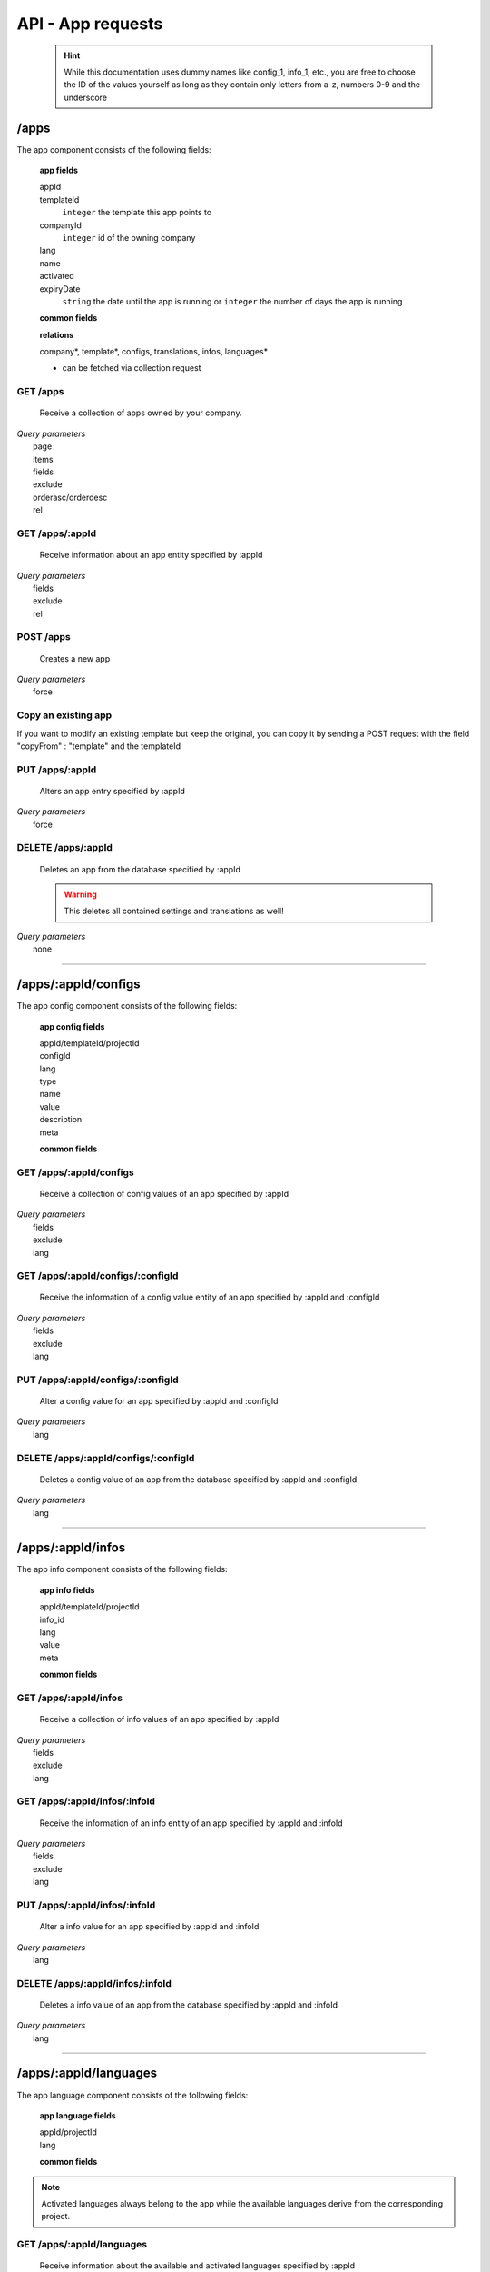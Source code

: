 ==================
API - App requests
==================

    .. Hint:: While this documentation uses dummy names like config_1, info_1, etc., you are free to choose the ID of the values yourself as long as they contain only letters from a-z, numbers 0-9 and the underscore

/apps
-----

The app component consists of the following fields:

    **app fields**

    appId
        .. include:: /partials/uniqueId.rst
    templateId
        ``integer``     the template this app points to
    companyId
        ``integer``     id of the owning company
    lang
        .. include:: /partials/lang.rst
    name
        .. include:: /partials/name.rst
    activated
        .. include:: /partials/activated.rst
    expiryDate
        ``string``      the date until the app is running or ``integer`` the number of days the app is running

    **common fields**

    .. include:: /partials/common_all.rst

    **relations**

    company*, template*, configs, translations, infos, languages*

    * can be fetched via collection request

GET /apps
~~~~~~~~~

    Receive a collection of apps owned by your company.

|   *Query parameters*
|       page
|       items
|       fields
|       exclude
|       orderasc/orderdesc
|       rel

.. http:response:: Example response body

    .. sourcecode:: js

        {
          "_links": {
            "next": {
              "href": "https://my.app-arena.com/api/v2/apps?page=2"
            },
            "self": {
              "href": "https://my.app-arena.com/api/v2/apps"
            }
          },
          "_embedded": {
            "data": {
              "1": {
                "appId": 1,
                "name": "Example app",
                "lang": "en_US",
                "activated": true,
                "expiryDate": "2016-11-30 00:00:00",
                "companyId": 1,
                "templateId": 888,
                "_links": {
                  "app": {
                    "href": "https://my.app-arena.com/api/v2/apps/1"
                  },
                  "appLanguage": {
                    "href": "https://my.app-arena.com/api/v2/apps/1/languages/en_US"
                  },
                  "company": {
                    "href": "https://my.app-arena.com/api/v2/companies/1"
                  },
                  "template": {
                    "href": "https://my.app-arena.com/api/v2/templates/888"
                  }
                }
              },
              "2": {
                "appId": 2,
                "name": "Example app 2",
                        .
                        .
                        .
              },
              "3": {
                        .
                        .
                        .
              },
                .
                .
                .
              "N": {
                        .
                        .
                        .
              }
            }
          },
          "total_items": 1000,
          "page_size": 20,
          "page_count": 50,
          "page_number": 1
        }


GET /apps/:appId
~~~~~~~~~~~~~~~~

    Receive information about an app entity specified by :appId

|   *Query parameters*
|       fields
|       exclude
|       rel

.. http:response:: Example response body

    .. sourcecode:: js

        {
          "_embedded": {
            "data": {
              "appId": 1,
              "name": "Example app",
              "lang": "de_DE",
              "activated": false,
              "expiryDate": "2099-01-01 00:00:00",
              "companyId": 1,
              "templateId": 888,
              "_links": {
                "app": {
                  "href": "https://my.app-arena.com/api/v2/apps/1"
                },
                "appLanguage": {
                  "href": "https://my.app-arena.com/api/v2/apps/1/languages/de_DE"
                },
                "company": {
                  "href": "https://my.app-arena.com/api/v2/companies/1"
                },
                "template": {
                  "href": "https://my.app-arena.com/api/v2/templates/888"
                }
              }
            }
          }
        }

POST /apps
~~~~~~~~~~

    Creates a new app

|   *Query parameters*
|       force

.. http:response:: Example request body

    .. sourcecode:: js

        {
            "templateId"    :   888,
            "name"          :   "created example app",
            "expiryDate"    :   60,
            "lang"          :   "de_DE"
        }

.. http:response:: Example response body

    .. sourcecode:: js

        {
          "status": 201,
          "data": {
            "appId": 1,
            "templateId": 888,
            "companyId": 1,
            "lang": "de_DE",
            "name": "created example app",
            "activated": false,
            "expiryDate": "2016-08-26 10:39:00"
          }
        }

    **Required data**

    name
        .. include:: /partials/name.rst
    templateId
        .. include:: /partials/templateId.rst
    lang
        .. include:: /partials/lang.rst

    **Optional data**

    companyId
        .. include:: /partials/post_companyId.rst
    expiryDate
        ``Integer``
            Sets the number of days the app is valid, 0 sets the app valid for 50 years.
        ``String``
            Sets a date for app expiration, needs to be in the format 'Y-m-d H:i:s' with Y=year, m=month, d=day, H=hour, i=minute, s=second
    activated
        .. include:: /partials/activated.rst

Copy an existing app
~~~~~~~~~~~~~~~~~~~~

If you want to modify an existing template but keep the original, you can copy it by sending a POST request with the field "copyFrom" : "template" and the templateId

.. http:response:: POST /apps

.. http:response:: Example request body

    .. sourcecode:: js

        {
            "copyFrom"      : 1
        }

.. http:response:: Example response body

    .. sourcecode:: js

        {
          "status": 201,
          "data": {
            "appId": 2,
            "templateId": 1,
            "companyId": 1,
            "lang": "de_DE",
            "name": "App name [copy]",
            "activated": true,
            "expiryDate": "2016-10-03 13:16:52"
          }
        }

    **Required data**

    copyFrom
        ``integer``|``string``  sets the app ID which is to be copied

    **Optional data**

    templateId
        ``integer`` sets the template the new app is pointing to
    companyId
        ``integer`` sets a different company than your own as owner of the newly created app
    expiryDate
        ``string``  sets the expiration date of the app
        ``integer`` sets the expiration date in days. A value of 30 means that the app will expire in 30 days from the day of execution
    lang
        ``string``  sets the default language of the new app. This language must be present in the root project
    name
        ``string``  defines the name of the new app. If not specified, the name of the original app with an additional "[copy]" string is used
    activated
        ``bool``    sets the activation status of the new app

PUT /apps/:appId
~~~~~~~~~~~~~~~~

    Alters an app entry specified by :appId

|   *Query parameters*
|       force

.. http:response:: Example request body

    .. sourcecode:: js

        {
            "activated"    :   true,
        }

.. http:response:: Example response body

    .. sourcecode:: js

        {
          "status": 200,
          "data": {
            "appId": 1,
            "templateId": 888,
            "companyId": 1,
            "lang": "de_DE",
            "name": "created Example app",
            "activated": true,
            "expiryDate": "2016-08-26 10:39:00"
          }
        }

    **modifiable parameters**

    templateId
        .. include:: /partials/templateId.rst
    name
        .. include:: /partials/name.rst
    activated
        .. include:: /partials/activated.rst
    expiryDate
        ``Integer``
            Sets the number of days the app is valid, 0 sets the app valid for 50 years.
        ``String``
            Sets a date for app expiration, needs to be in the format 'Y-m-d H:i:s' with Y=year, m=month, d=day, H=hour, i=minute, s=second

DELETE /apps/:appId
~~~~~~~~~~~~~~~~~~~

    Deletes an app from the database specified by :appId

    .. Warning:: This deletes all contained settings and translations as well!

|   *Query parameters*
|       none

.. http:response:: Example response body

    .. sourcecode:: js

        {
          "status": 200,
          "message": "app '1' deleted."
        }

--------

/apps/:appId/configs
--------------------

The app config component consists of the following fields:

    **app config fields**

    appId/templateId/projectId
        .. include:: /partials/uniqueId.rst
    configId
        .. include:: /partials/identifier.rst
    lang
        .. include:: /partials/lang.rst
    type
        .. include:: /partials/type.rst
    name
        .. include:: /partials/name.rst
    value
        .. include:: /partials/value.rst
    description
        .. include:: /partials/description.rst
    meta
        .. include:: /partials/meta.rst

    **common fields**

    .. include:: /partials/common_revision.rst

GET /apps/:appId/configs
~~~~~~~~~~~~~~~~~~~~~~~~

    Receive a collection of config values of an app specified by :appId

|   *Query parameters*
|       fields
|       exclude
|       lang

.. http:response:: Example response body

    .. sourcecode:: js

        {
          "_links": {
            "self": {
              "href": "http://my.app-arena.com/api/v2/apps/1/configs"
            }
          },
          "_embedded": {
            "data": {
              "config_1": {
                "configId": "config_1",
                "lang": "de_DE",
                "name": "config value 1",
                "revision": 0,
                "value": "some_value",
                "meta": {"meta_key":{"meta_inner":"meta_inner_value"}},
                "type": "input",
                "description": "This is an example of a app config value.",
                "appId": 1,
                "_links": {
                  "app": {
                    "href": "http://my.app-arena.com/api/v2/apps/1"
                  },
                  "config": {
                    "href": "http://my.app-arena.com/api/v2/apps/1/configs/config_1"
                  }
                }
              },
              "config_2": {
                "configId": "config_2",
                    .
                    .
                    .
                }
              },
                    .
                    .
                    .
              }
            }
          }
        }

GET /apps/:appId/configs/:configId
~~~~~~~~~~~~~~~~~~~~~~~~~~~~~~~~~~

    Receive the information of a config value entity of an app specified by :appId and :configId

|   *Query parameters*
|       fields
|       exclude
|       lang

.. http:response:: Example response body

    .. sourcecode:: js

        {
          "_embedded": {
            "data": {
              "configId": "config_1",
              "lang": "de_DE",
              "name": "config value 1",
              "revision": 0,
              "value": "some_value",
              "meta": {
                "meta_key": {
                  "meta_inner": "meta_inner_value"
                }
              },
              "type": "input",
              "description": "This is an example of a app config value.",
              "appId": 1,
              "_links": {
                "app": {
                  "href": "http://my.app-arena.com/api/v2/apps/1"
                },
                "config": {
                  "href": "http://my.app-arena.com/api/v2/apps/1/configs/config_1"
                }
              }
            }
          }
        }

PUT /apps/:appId/configs/:configId
~~~~~~~~~~~~~~~~~~~~~~~~~~~~~~~~~~

    Alter a config value for an app specified by :appId and :configId

|   *Query parameters*
|       lang

.. http:response:: Example request body

    .. sourcecode:: js

        {
            "value"    :   "new value"
        }

.. http:response:: Example response body

    .. sourcecode:: js

        {
          "status": 200,
          "data": {
            "appId": 1,
            "configId": "config_1",
            "lang": "de_DE",
            "type": "input",
            "name": "config value 1",
            "value": "new value",
            "description": "This is an example of a app config value.",
            "revision": 1,
            "meta": {"meta_key":{"meta_inner":"meta_inner_value"}}
          }
        }

    **modifiable parameters**

    value
        .. include:: /partials/put_value.rst
    name
        .. include:: /partials/name.rst
    description
        .. include:: /partials/description.rst
    meta
        .. include:: /partials/meta.rst

DELETE /apps/:appId/configs/:configId
~~~~~~~~~~~~~~~~~~~~~~~~~~~~~~~~~~~~~

    Deletes a config value of an app from the database specified by :appId and :configId

|   *Query parameters*
|       lang

.. http:response:: Example response body

    .. sourcecode:: js

        {
          "status": 200,
          "message": "Config 'config_1' deleted."
        }

--------

/apps/:appId/infos
------------------

The app info component consists of the following fields:

    **app info fields**

    appId/templateId/projectId
        .. include:: /partials/uniqueId.rst
    info_id
        .. include:: /partials/identifier.rst
    lang
        .. include:: /partials/lang.rst
    value
        .. include:: /partials/value.rst
    meta
        .. include:: /partials/meta.rst

    **common fields**

    .. include:: /partials/common_revision.rst

GET /apps/:appId/infos
~~~~~~~~~~~~~~~~~~~~~~

    Receive a collection of info values of an app specified by :appId

|   *Query parameters*
|       fields
|       exclude
|       lang

.. http:response:: Example response body

    .. sourcecode:: js

        {
          "_links": {
            "self": {
              "href": "http://my.app-arena.com/api/v2/apps/1/infos"
            }
          },
          "_embedded": {
            "data": {
              "info_1": {
                "infoId": "info_1",
                "lang": "de_DE",
                "revision": 0,
                "value": "some_value",
                "meta": {"meta_key":{"meta_inner":"meta_inner_value"}},
                "description": "This is an example of an app info value.",
                "appId": 1,
                "_links": {
                  "app": {
                    "href": "http://my.app-arena.com/api/v2/apps/1"
                  },
                  "info": {
                    "href": "http://my.app-arena.com/api/v2/apps/1/infos/info_1"
                  }
                }
              },
              "info_2": {
                "infoId": "info_2",
                    .
                    .
                    .
                }
              },
                    .
                    .
                    .
              }
            }
          }
        }

GET /apps/:appId/infos/:infoId
~~~~~~~~~~~~~~~~~~~~~~~~~~~~~~

    Receive the information of an info entity of an app specified by :appId and :infoId

|   *Query parameters*
|       fields
|       exclude
|       lang

.. http:response:: Example response body

    .. sourcecode:: js

        {
          "_embedded": {
            "data": {
              "infoId": "info_1",
              "lang": "de_DE",
              "revision": 0,
              "value": "1234",
              "templateId": 888,
              "meta": {
                "type": "integer"
              },
              "_links": {
                "info": {
                  "href": "http://my.app-arena.com/api/v2/apps/1/infos/info_1"
                },
                "template": {
                  "href": "http://my.app-arena.com/api/v2/templates/888"
                }
              }
            }
          }
        }

PUT /apps/:appId/infos/:infoId
~~~~~~~~~~~~~~~~~~~~~~~~~~~~~~

    Alter a info value for an app specified by :appId and :infoId

|   *Query parameters*
|       lang

.. http:response:: Example request body

    .. sourcecode:: js

        {
            "value"    :   "new value"
        }

.. http:response:: Example response body

    .. sourcecode:: js

        {
          "status": 200,
          "data": {
            "appId": 1,
            "infoId": "info_1",
            "lang": "de_DE",
            "revision": 1,
            "value": "new value",
            "meta": {"type":"string"}
          }
        }

    **modifiable parameters**

    value
        .. include:: /partials/put_value.rst
    meta
        .. include:: /partials/meta.rst

DELETE /apps/:appId/infos/:infoId
~~~~~~~~~~~~~~~~~~~~~~~~~~~~~~~~~

    Deletes a info value of an app from the database specified by :appId and :infoId

|   *Query parameters*
|       lang

.. http:response:: Example response body

    .. sourcecode:: js

        {
          "status": 200,
          "message": "Info 'info_1' in app '1' deleted."
        }

--------

/apps/:appId/languages
----------------------

The app language component consists of the following fields:

    **app language fields**

    appId/projectId
        .. include:: /partials/uniqueId.rst
    lang
        .. include:: /partials/lang.rst

    **common fields**

    .. include:: /partials/common_all.rst

.. Note:: Activated languages always belong to the app while the available languages derive from the corresponding project.

GET /apps/:appId/languages
~~~~~~~~~~~~~~~~~~~~~~~~~~

    Receive information about the available and activated languages specified by :appId

|   *Query parameters*
|       none

.. http:response:: Example response body

    .. sourcecode:: js

        {
          "activated": {
            "de_DE": {
              "lang": "de_DE",
              "appId": 1
            }
          },
          "available": {
            "de_DE": {
              "lang": "de_DE",
              "projectId": 1,
              "version": "1.1.0"
            },
            "en_US": {
              "lang": "en_US",
              "projectId": 1,
              "version": "1.1.0"
            }
          }
        }

POST /apps/:appId/languages
~~~~~~~~~~~~~~~~~~~~~~~~~~~

    Activate a language in an app specified by :appId and :lang

|   *Query parameters*
|       none

.. http:response:: Example request body

    .. sourcecode:: js

        {
            "lang"  : "en_US"
        }

.. http:response:: Example response body

    .. sourcecode:: js

        {
          "status": 201,
          "data": {
            "appId": 1,
            "lang": "en_US",
          }
        }

    **required data**

    lang
        .. include:: /partials/lang.rst

/apps/:appId/translations
-------------------------

The app translation component consists of the following fields:

    **app translation fields**

    translationId
        .. include:: /partials/identifier.rst
    lang
        .. include:: /partials/lang.rst
    appId
        .. include:: /partials/uniqueId.rst
    translated
        .. include:: /partials/translated.rst
    translation
        .. include:: /partials/translation.rst
    pluralized
        .. include:: /partials/pluralized.rst
    translationPluralized
        .. include:: /partials/translationPluralized.rst

    **common fields**

    .. include:: /partials/common_revision.rst

GET /apps/:appId/translations
~~~~~~~~~~~~~~~~~~~~~~~~~~~~~

    Receive translations of an app specified by :appId

|   *Query parameters*
|       lang
|       fields
|       exclude
|       orderasc/orderdesc

.. http:response:: Example response body

    .. sourcecode:: js

        {
          "_links": {
            "self": {
              "href": "http://my.app-arena.com/api/v2/apps/1/translations"
            }
          },
          "_embedded": {
            "data": {
              "translation_1": {
                "translationId": "translation_1",
                "lang": "de_DE",
                "revision": 0,
                "translation": "translated_text",
                "translated": true,
                "translationPluralized": "translation_pluralized_text",
                "pluralized": true,
                "projectId": 1,
                "version": "1.1.0"
                "_links": {
                  "version": {
                    "href": "http://my.app-arena.com/api/v2/projects/1/versions/1"
                  }
                }
              },
              "translation_2": {
                "translationId": "translation_2",
                    .
                    .
                    .
              },
              "translation_3":{
                    .
                    .
                    .
              },
                .
                .
                .
              "translation_N":{
                    .
                    .
                    .
              }
            }
          }
        }

PUT /apps/:appId/translations/:translationId
~~~~~~~~~~~~~~~~~~~~~~~~~~~~~~~~~~~~~~~~~~~~

    Change a translation for an app specified by :appId and :infoId

|   *Query parameters*
|       lang

.. http:response:: Example request body

    .. sourcecode:: js

        {
            "translation": "new translation"
        }

.. http:response:: Example response body

    .. sourcecode:: js

        {
          "status": 200,
          "data": {
            "translationId": "translation_1",
            "lang": "de_DE",
            "appId": 1,
            "translation": "new translation",
            "translated": true,
            "translation_pluralized": "translation_pluralized_text",
            "pluralized": true,
            "revision": 1
          }
        }

    **modifiable parameters**

    translation
        .. include:: /partials/translation.rst
    translated
        .. include:: /partials/translated.rst
    translationPluralized
        .. include:: /partials/translationPluralized.rst
    pluralized
        .. include:: /partials/pluralized.rst

DELETE /apps/:appId/translations/:translationId
~~~~~~~~~~~~~~~~~~~~~~~~~~~~~~~~~~~~~~~~~~~~~~~

    Deletes a translation of an app specified by :appId and :infoId

|   *Query parameters*
|       lang

.. http:response:: Example response body

    .. sourcecode:: js

        {
          "status": 200,
          "message": "Translation 'translation_1' deleted."
        }

/apps/:appId/channels
---------------------

.. Note:: A Channel needs to be connected to an App in order to publish that App through it

GET /apps/:appId/channels
~~~~~~~~~~~~~~~~~~~~~~~~~

Receive a collection of apps owned by your company.

|   *Query parameters*
|       none

POST /apps/:appId/channels
~~~~~~~~~~~~~~~~~~~~~~~~~~

Connects an App with an existing channel of your company

|   *Query parameters*
|       none

.. http:response:: Example request body

    .. sourcecode:: js

        {
            "channelId": 1
        }

.. http:response:: Example response body

    .. sourcecode:: js

        {
          "status": 201,
          "data": {
              "channelId": 1,
              "companyId": 1,
              "type": "domain",
              "name": "my domain channel",
              "value": "www.mydomain.com",
              "meta": {}
          }
        }

    **Required data**

    channelId
        ``integer`` the channel you want to connect this app to

DELETE /apps/:appId/channels/:channelId
~~~~~~~~~~~~~~~~~~~~~~~~~~~~~~~~~~~~~~~

    Removes a channel from an App

|   *Query parameters*
|       none

.. http:response:: Example response body

    .. sourcecode:: js

    [
      {
        "channelId": 1,
        "companyId": 1,
        "type": "domain",
        "name": "my domain channel",
        "value": "ww.mydomain.com",
        "meta": {}
      }
    ]

.. http:response:: Example response body

    .. sourcecode:: js

        {
          "status": 201,
          "message": "Channel '10' of app '13784' removed"
        }

.. _code: https://en.wikipedia.org/wiki/ISO_3166-1_alpha-2

.. _meta: ../api/050-config.html#meta-data-behaviour